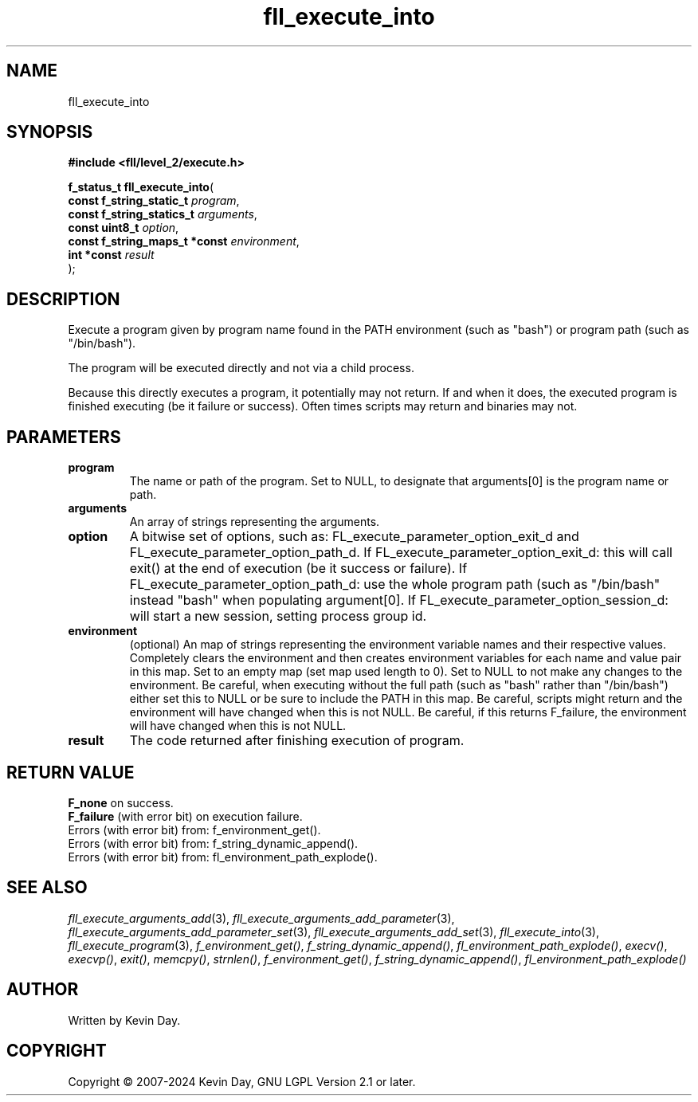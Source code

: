 .TH fll_execute_into "3" "February 2024" "FLL - Featureless Linux Library 0.6.9" "Library Functions"
.SH "NAME"
fll_execute_into
.SH SYNOPSIS
.nf
.B #include <fll/level_2/execute.h>
.sp
\fBf_status_t fll_execute_into\fP(
    \fBconst f_string_static_t      \fP\fIprogram\fP,
    \fBconst f_string_statics_t     \fP\fIarguments\fP,
    \fBconst uint8_t                \fP\fIoption\fP,
    \fBconst f_string_maps_t *const \fP\fIenvironment\fP,
    \fBint *const                   \fP\fIresult\fP
);
.fi
.SH DESCRIPTION
.PP
Execute a program given by program name found in the PATH environment (such as "bash") or program path (such as "/bin/bash").
.PP
The program will be executed directly and not via a child process.
.PP
Because this directly executes a program, it potentially may not return. If and when it does, the executed program is finished executing (be it failure or success). Often times scripts may return and binaries may not.
.SH PARAMETERS
.TP
.B program
The name or path of the program. Set to NULL, to designate that arguments[0] is the program name or path.

.TP
.B arguments
An array of strings representing the arguments.

.TP
.B option
A bitwise set of options, such as: FL_execute_parameter_option_exit_d and FL_execute_parameter_option_path_d. If FL_execute_parameter_option_exit_d: this will call exit() at the end of execution (be it success or failure). If FL_execute_parameter_option_path_d: use the whole program path (such as "/bin/bash" instead "bash" when populating argument[0]. If FL_execute_parameter_option_session_d: will start a new session, setting process group id.

.TP
.B environment
(optional) An map of strings representing the environment variable names and their respective values. Completely clears the environment and then creates environment variables for each name and value pair in this map. Set to an empty map (set map used length to 0). Set to NULL to not make any changes to the environment. Be careful, when executing without the full path (such as "bash" rather than "/bin/bash") either set this to NULL or be sure to include the PATH in this map. Be careful, scripts might return and the environment will have changed when this is not NULL. Be careful, if this returns F_failure, the environment will have changed when this is not NULL.

.TP
.B result
The code returned after finishing execution of program.

.SH RETURN VALUE
.PP
\fBF_none\fP on success.
.br
\fBF_failure\fP (with error bit) on execution failure.
.br
Errors (with error bit) from: f_environment_get().
.br
Errors (with error bit) from: f_string_dynamic_append().
.br
Errors (with error bit) from: fl_environment_path_explode().
.SH SEE ALSO
.PP
.nh
.ad l
\fIfll_execute_arguments_add\fP(3), \fIfll_execute_arguments_add_parameter\fP(3), \fIfll_execute_arguments_add_parameter_set\fP(3), \fIfll_execute_arguments_add_set\fP(3), \fIfll_execute_into\fP(3), \fIfll_execute_program\fP(3), \fIf_environment_get()\fP, \fIf_string_dynamic_append()\fP, \fIfl_environment_path_explode()\fP, \fIexecv()\fP, \fIexecvp()\fP, \fIexit()\fP, \fImemcpy()\fP, \fIstrnlen()\fP, \fIf_environment_get()\fP, \fIf_string_dynamic_append()\fP, \fIfl_environment_path_explode()\fP
.ad
.hy
.SH AUTHOR
Written by Kevin Day.
.SH COPYRIGHT
.PP
Copyright \(co 2007-2024 Kevin Day, GNU LGPL Version 2.1 or later.
